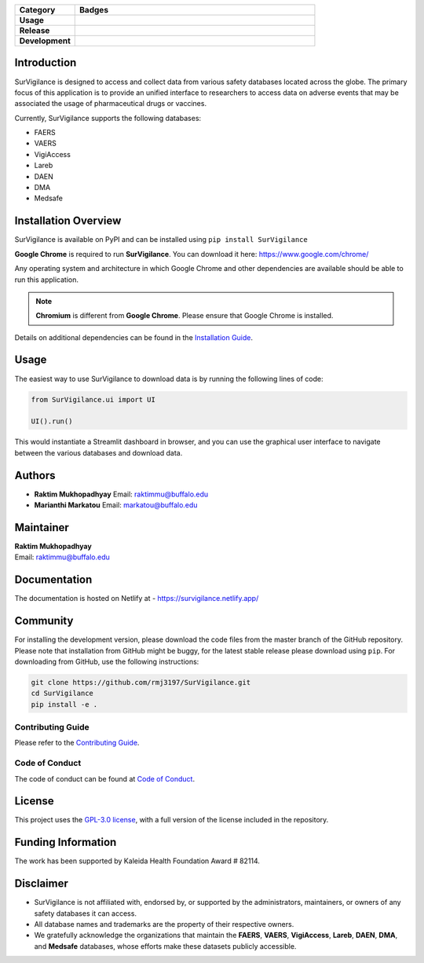 .. raw:: html

    <h1><img src="https://github.com/rmj3197/SurVigilance/blob/master/docs/source/_static/survigilance_sticker.png?raw=true" align="right" height="200" alt="SurVigilance" />SurVigilance </h1>

.. list-table::
   :header-rows: 1
   :widths: 20 80

   * - **Category**
     - **Badges**
   * - **Usage**
     - |License: GPL v3| |Downloads|
   * - **Release**
     - |PyPI - Version| |Build and upload to PyPI| |Netlify Documentation Status|
   * - **Development**
     - |codecov| |CodeFactor| |Ruff|


Introduction
------------

SurVigilance is designed to access and collect data from various safety
databases located across the globe. The primary focus of this
application is to provide an unified interface to researchers to access
data on adverse events that may be associated the usage of
pharmaceutical drugs or vaccines.

Currently, SurVigilance supports the following databases: 

- FAERS
- VAERS
- VigiAccess
- Lareb
- DAEN
- DMA
- Medsafe

Installation Overview
----------------------

SurVigilance is available on PyPI and can be installed using ``pip install SurVigilance``

**Google Chrome** is required to run **SurVigilance**. You can download it here:
`https://www.google.com/chrome/ <https://www.google.com/chrome/>`_

Any operating system and architecture in which Google Chrome and other dependencies are available should be able to run this application.

.. note::

   **Chromium** is different from **Google Chrome**. Please ensure that Google Chrome is installed.

Details on additional dependencies can be found in the `Installation Guide <https://survigilance.netlify.app/getting_started/installation.html>`__.

Usage
-----

The easiest way to use SurVigilance to download data is by running the
following lines of code:

.. code:: py

   from SurVigilance.ui import UI

   UI().run()

This would instantiate a Streamlit dashboard in browser, and you can use
the graphical user interface to navigate between the various databases
and download data.

Authors
-------

-  **Raktim Mukhopadhyay** Email: raktimmu@buffalo.edu

-  **Marianthi Markatou** Email: markatou@buffalo.edu

Maintainer
----------

| **Raktim Mukhopadhyay**
| Email: raktimmu@buffalo.edu

Documentation
-------------

The documentation is hosted on Netlify at -
https://survigilance.netlify.app/

Community
---------

For installing the development version, please download the code files
from the master branch of the GitHub repository. Please note that
installation from GitHub might be buggy, for the latest stable release
please download using ``pip``. For downloading from GitHub, use the
following instructions:

.. code:: bash

   git clone https://github.com/rmj3197/SurVigilance.git
   cd SurVigilance
   pip install -e .

Contributing Guide
~~~~~~~~~~~~~~~~~~

Please refer to the `Contributing
Guide <https://survigilance.netlify.app/development/CONTRIBUTING.html>`__.

Code of Conduct
~~~~~~~~~~~~~~~

The code of conduct can be found at `Code of
Conduct <https://survigilance.netlify.app/development/CODE_OF_CONDUCT.html>`__.

License
-------

This project uses the `GPL-3.0
license <https://github.com/rmj3197/SurVigilance/blob/master/LICENSE>`__,
with a full version of the license included in the repository.

Funding Information
-------------------

The work has been supported by Kaleida Health Foundation Award # 82114.

Disclaimer
----------

-  SurVigilance is not affiliated with, endorsed by, or supported by the
   administrators, maintainers, or owners of any safety databases it can
   access.
-  All database names and trademarks are the property of their
   respective owners.
-  We gratefully acknowledge the organizations that maintain the **FAERS**, 
   **VAERS**, **VigiAccess**, **Lareb**, **DAEN**, **DMA**, and **Medsafe** 
   databases, whose efforts make these datasets publicly accessible.


.. |License: GPL v3| image:: https://img.shields.io/badge/License-GPLv3-blue.svg
   :target: https://github.com/rmj3197/SurVigilance/blob/master/LICENSE
.. |Downloads| image:: https://static.pepy.tech/badge/SurVigilance
   :target: https://pepy.tech/project/SurVigilance
.. |PyPI - Version| image:: https://img.shields.io/pypi/v/SurVigilance
.. |Build and upload to PyPI| image:: https://github.com/rmj3197/SurVigilance/actions/workflows/publish.yml/badge.svg
   :target: https://github.com/rmj3197/SurVigilance/actions/workflows/publish.yml
.. |Netlify Documentation Status| image:: https://api.netlify.com/api/v1/badges/e358958d-8ae8-4f45-9dbe-52849e2e71bc/deploy-status
   :target: https://app.netlify.com/projects/survigilance/deploys
.. |codecov| image:: https://codecov.io/gh/rmj3197/SurVigilance/graph/badge.svg?token=8Q6S051RSC
   :target: https://codecov.io/gh/rmj3197/SurVigilance
.. |CodeFactor| image:: https://www.codefactor.io/repository/github/rmj3197/survigilance/badge
   :target: https://www.codefactor.io/repository/github/rmj3197/survigilance
.. |Ruff| image:: https://github.com/rmj3197/SurVigilance/actions/workflows/ruff.yml/badge.svg
   :target: https://github.com/rmj3197/SurVigilance/actions/workflows/ruff.yml
